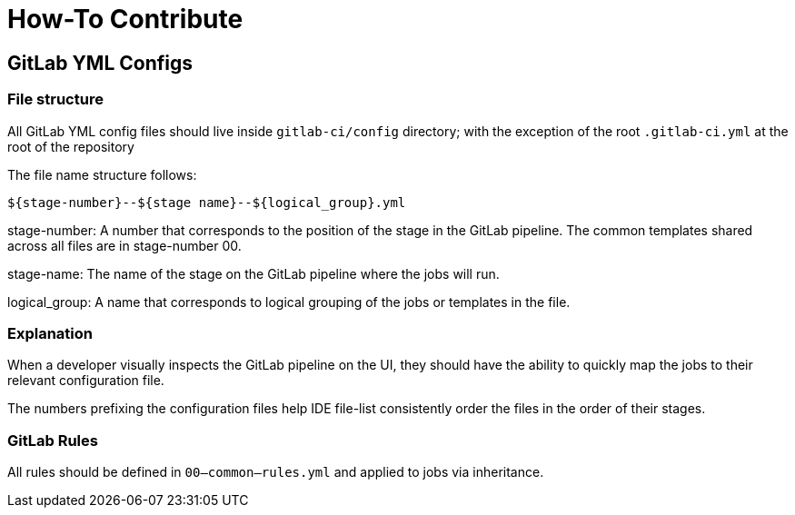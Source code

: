 # How-To Contribute

## GitLab YML Configs

### File structure

All GitLab YML config files should live inside `gitlab-ci/config` directory; with the exception of the root `.gitlab-ci.yml` at the root of the repository

The file name structure follows:
```
${stage-number}--${stage name}--${logical_group}.yml
```

stage-number: A number that corresponds to the position of the stage in the GitLab pipeline. The common templates shared across all files are in stage-number 00.

stage-name: The name of the stage on the GitLab pipeline where the jobs will run.

logical_group: A name that corresponds to logical grouping of the jobs or templates in the file.

### Explanation

When a developer visually inspects the GitLab pipeline on the UI, they should have the ability to quickly map the jobs to their relevant configuration file.

The numbers prefixing the configuration files help IDE file-list consistently order the files in the order of their stages.

### GitLab Rules

All rules should be defined in `00--common--rules.yml` and applied to jobs via inheritance.
